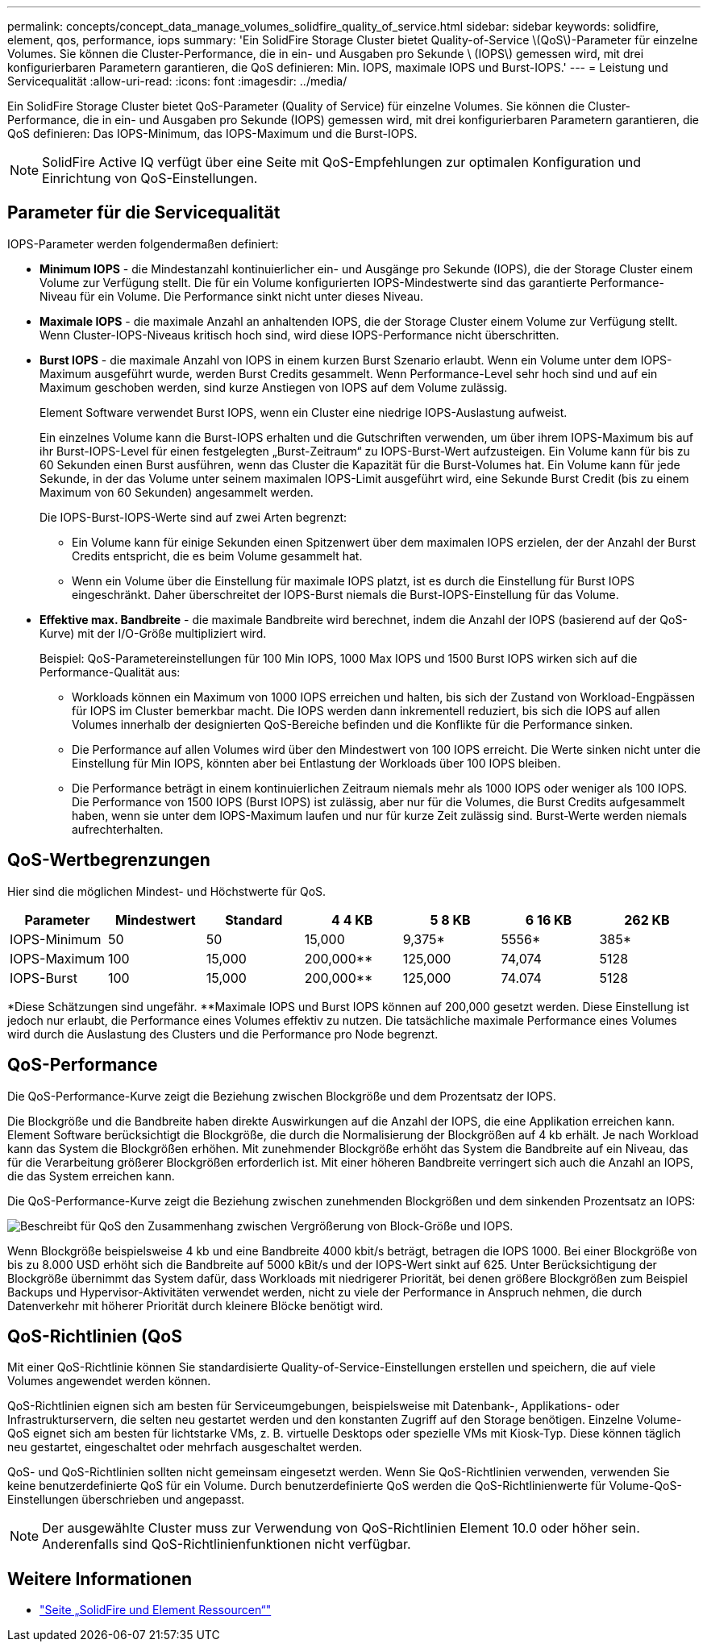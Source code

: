 ---
permalink: concepts/concept_data_manage_volumes_solidfire_quality_of_service.html 
sidebar: sidebar 
keywords: solidfire, element, qos, performance, iops 
summary: 'Ein SolidFire Storage Cluster bietet Quality-of-Service \(QoS\)-Parameter für einzelne Volumes. Sie können die Cluster-Performance, die in ein- und Ausgaben pro Sekunde \ (IOPS\) gemessen wird, mit drei konfigurierbaren Parametern garantieren, die QoS definieren: Min. IOPS, maximale IOPS und Burst-IOPS.' 
---
= Leistung und Servicequalität
:allow-uri-read: 
:icons: font
:imagesdir: ../media/


[role="lead"]
Ein SolidFire Storage Cluster bietet QoS-Parameter (Quality of Service) für einzelne Volumes. Sie können die Cluster-Performance, die in ein- und Ausgaben pro Sekunde (IOPS) gemessen wird, mit drei konfigurierbaren Parametern garantieren, die QoS definieren: Das IOPS-Minimum, das IOPS-Maximum und die Burst-IOPS.


NOTE: SolidFire Active IQ verfügt über eine Seite mit QoS-Empfehlungen zur optimalen Konfiguration und Einrichtung von QoS-Einstellungen.



== Parameter für die Servicequalität

IOPS-Parameter werden folgendermaßen definiert:

* *Minimum IOPS* - die Mindestanzahl kontinuierlicher ein- und Ausgänge pro Sekunde (IOPS), die der Storage Cluster einem Volume zur Verfügung stellt. Die für ein Volume konfigurierten IOPS-Mindestwerte sind das garantierte Performance-Niveau für ein Volume. Die Performance sinkt nicht unter dieses Niveau.
* *Maximale IOPS* - die maximale Anzahl an anhaltenden IOPS, die der Storage Cluster einem Volume zur Verfügung stellt. Wenn Cluster-IOPS-Niveaus kritisch hoch sind, wird diese IOPS-Performance nicht überschritten.
* *Burst IOPS* - die maximale Anzahl von IOPS in einem kurzen Burst Szenario erlaubt. Wenn ein Volume unter dem IOPS-Maximum ausgeführt wurde, werden Burst Credits gesammelt. Wenn Performance-Level sehr hoch sind und auf ein Maximum geschoben werden, sind kurze Anstiegen von IOPS auf dem Volume zulässig.
+
Element Software verwendet Burst IOPS, wenn ein Cluster eine niedrige IOPS-Auslastung aufweist.

+
Ein einzelnes Volume kann die Burst-IOPS erhalten und die Gutschriften verwenden, um über ihrem IOPS-Maximum bis auf ihr Burst-IOPS-Level für einen festgelegten „Burst-Zeitraum“ zu IOPS-Burst-Wert aufzusteigen. Ein Volume kann für bis zu 60 Sekunden einen Burst ausführen, wenn das Cluster die Kapazität für die Burst-Volumes hat. Ein Volume kann für jede Sekunde, in der das Volume unter seinem maximalen IOPS-Limit ausgeführt wird, eine Sekunde Burst Credit (bis zu einem Maximum von 60 Sekunden) angesammelt werden.

+
Die IOPS-Burst-IOPS-Werte sind auf zwei Arten begrenzt:

+
** Ein Volume kann für einige Sekunden einen Spitzenwert über dem maximalen IOPS erzielen, der der Anzahl der Burst Credits entspricht, die es beim Volume gesammelt hat.
** Wenn ein Volume über die Einstellung für maximale IOPS platzt, ist es durch die Einstellung für Burst IOPS eingeschränkt. Daher überschreitet der IOPS-Burst niemals die Burst-IOPS-Einstellung für das Volume.


* *Effektive max. Bandbreite* - die maximale Bandbreite wird berechnet, indem die Anzahl der IOPS (basierend auf der QoS-Kurve) mit der I/O-Größe multipliziert wird.
+
Beispiel: QoS-Parametereinstellungen für 100 Min IOPS, 1000 Max IOPS und 1500 Burst IOPS wirken sich auf die Performance-Qualität aus:

+
** Workloads können ein Maximum von 1000 IOPS erreichen und halten, bis sich der Zustand von Workload-Engpässen für IOPS im Cluster bemerkbar macht. Die IOPS werden dann inkrementell reduziert, bis sich die IOPS auf allen Volumes innerhalb der designierten QoS-Bereiche befinden und die Konflikte für die Performance sinken.
** Die Performance auf allen Volumes wird über den Mindestwert von 100 IOPS erreicht. Die Werte sinken nicht unter die Einstellung für Min IOPS, könnten aber bei Entlastung der Workloads über 100 IOPS bleiben.
** Die Performance beträgt in einem kontinuierlichen Zeitraum niemals mehr als 1000 IOPS oder weniger als 100 IOPS. Die Performance von 1500 IOPS (Burst IOPS) ist zulässig, aber nur für die Volumes, die Burst Credits aufgesammelt haben, wenn sie unter dem IOPS-Maximum laufen und nur für kurze Zeit zulässig sind. Burst-Werte werden niemals aufrechterhalten.






== QoS-Wertbegrenzungen

Hier sind die möglichen Mindest- und Höchstwerte für QoS.

[cols="7*"]
|===
| Parameter | Mindestwert | Standard | 4 4 KB | 5 8 KB | 6 16 KB | 262 KB 


| IOPS-Minimum | 50 | 50 | 15,000 | 9,375* | 5556* | 385* 


| IOPS-Maximum | 100 | 15,000 | 200,000** | 125,000 | 74,074 | 5128 


| IOPS-Burst | 100 | 15,000 | 200,000** | 125,000 | 74.074 | 5128 
|===
*Diese Schätzungen sind ungefähr. **Maximale IOPS und Burst IOPS können auf 200,000 gesetzt werden. Diese Einstellung ist jedoch nur erlaubt, die Performance eines Volumes effektiv zu nutzen. Die tatsächliche maximale Performance eines Volumes wird durch die Auslastung des Clusters und die Performance pro Node begrenzt.



== QoS-Performance

Die QoS-Performance-Kurve zeigt die Beziehung zwischen Blockgröße und dem Prozentsatz der IOPS.

Die Blockgröße und die Bandbreite haben direkte Auswirkungen auf die Anzahl der IOPS, die eine Applikation erreichen kann. Element Software berücksichtigt die Blockgröße, die durch die Normalisierung der Blockgrößen auf 4 kb erhält. Je nach Workload kann das System die Blockgrößen erhöhen. Mit zunehmender Blockgröße erhöht das System die Bandbreite auf ein Niveau, das für die Verarbeitung größerer Blockgrößen erforderlich ist. Mit einer höheren Bandbreite verringert sich auch die Anzahl an IOPS, die das System erreichen kann.

Die QoS-Performance-Kurve zeigt die Beziehung zwischen zunehmenden Blockgrößen und dem sinkenden Prozentsatz an IOPS:

image::../media/solidfire_qos_performance_curve.png[Beschreibt für QoS den Zusammenhang zwischen Vergrößerung von Block-Größe und IOPS.]

Wenn Blockgröße beispielsweise 4 kb und eine Bandbreite 4000 kbit/s beträgt, betragen die IOPS 1000. Bei einer Blockgröße von bis zu 8.000 USD erhöht sich die Bandbreite auf 5000 kBit/s und der IOPS-Wert sinkt auf 625. Unter Berücksichtigung der Blockgröße übernimmt das System dafür, dass Workloads mit niedrigerer Priorität, bei denen größere Blockgrößen zum Beispiel Backups und Hypervisor-Aktivitäten verwendet werden, nicht zu viele der Performance in Anspruch nehmen, die durch Datenverkehr mit höherer Priorität durch kleinere Blöcke benötigt wird.



== QoS-Richtlinien (QoS

Mit einer QoS-Richtlinie können Sie standardisierte Quality-of-Service-Einstellungen erstellen und speichern, die auf viele Volumes angewendet werden können.

QoS-Richtlinien eignen sich am besten für Serviceumgebungen, beispielsweise mit Datenbank-, Applikations- oder Infrastrukturservern, die selten neu gestartet werden und den konstanten Zugriff auf den Storage benötigen. Einzelne Volume-QoS eignet sich am besten für lichtstarke VMs, z. B. virtuelle Desktops oder spezielle VMs mit Kiosk-Typ. Diese können täglich neu gestartet, eingeschaltet oder mehrfach ausgeschaltet werden.

QoS- und QoS-Richtlinien sollten nicht gemeinsam eingesetzt werden. Wenn Sie QoS-Richtlinien verwenden, verwenden Sie keine benutzerdefinierte QoS für ein Volume. Durch benutzerdefinierte QoS werden die QoS-Richtlinienwerte für Volume-QoS-Einstellungen überschrieben und angepasst.


NOTE: Der ausgewählte Cluster muss zur Verwendung von QoS-Richtlinien Element 10.0 oder höher sein. Anderenfalls sind QoS-Richtlinienfunktionen nicht verfügbar.



== Weitere Informationen

* https://www.netapp.com/data-storage/solidfire/documentation["Seite „SolidFire und Element Ressourcen“"^]

